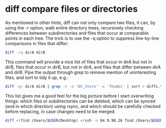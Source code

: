 #+STARTUP: showall
* diff compare files or directories

As mentioned in other hints, diff can not only compare two files, it can, by using the -r option, walk entire directory trees, recursively checking differences between subdirectories and files that occur at comparable points in each tree. The trick is to use the -q option to suppress line-by-line comparisons in files that differ:

#+begin_src sh
diff -rq dirA dirB
#+end_src

This command will provide a nice list of files that occur in dirA but not in dirB, files that occur in dirB, but not in dirA, and files that differ between dirA and dirB. Pipe the output through grep to remove mention of uninteresting files, and sort to tidy it up, e.g.:

#+begin_src sh
diff -qr dirA dirB | grep -v -e 'DS_Store' -e 'Thumbs' | sort > diffs.txt
#+end_src

This list gives me a good feel for the big picture before I start overwriting things: which files or subdirectories can be deleted, which can be synced (and in which direction) using rsync, and which should be carefully checked before replacing, in case changes need to be merged.

#+begin_src sh
diff <(find /Users/$USER/Desktop) <(ssh -n 84.9.98.26 find /Users/$USER/Desktop) > out.txt
#+end_src
